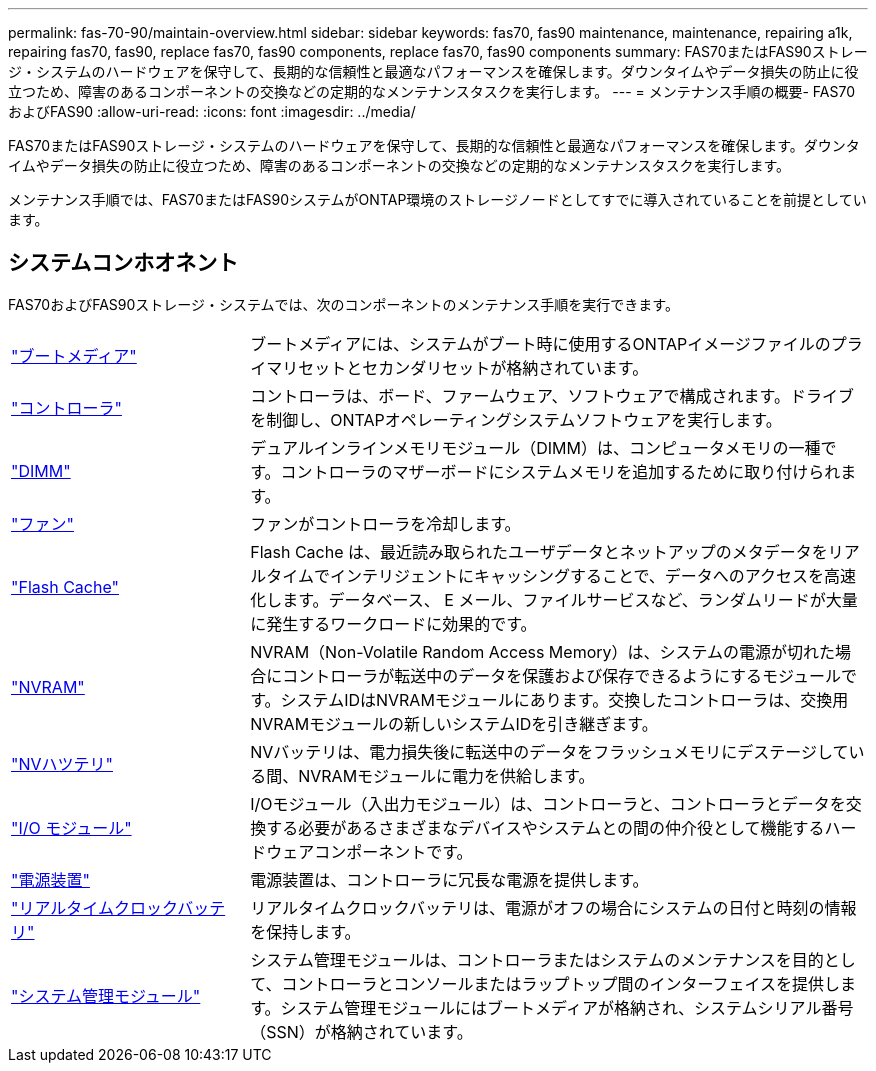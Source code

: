 ---
permalink: fas-70-90/maintain-overview.html 
sidebar: sidebar 
keywords: fas70, fas90 maintenance, maintenance, repairing a1k, repairing fas70, fas90, replace fas70, fas90 components, replace fas70, fas90 components 
summary: FAS70またはFAS90ストレージ・システムのハードウェアを保守して、長期的な信頼性と最適なパフォーマンスを確保します。ダウンタイムやデータ損失の防止に役立つため、障害のあるコンポーネントの交換などの定期的なメンテナンスタスクを実行します。 
---
= メンテナンス手順の概要- FAS70およびFAS90
:allow-uri-read: 
:icons: font
:imagesdir: ../media/


[role="lead"]
FAS70またはFAS90ストレージ・システムのハードウェアを保守して、長期的な信頼性と最適なパフォーマンスを確保します。ダウンタイムやデータ損失の防止に役立つため、障害のあるコンポーネントの交換などの定期的なメンテナンスタスクを実行します。

メンテナンス手順では、FAS70またはFAS90システムがONTAP環境のストレージノードとしてすでに導入されていることを前提としています。



== システムコンホオネント

FAS70およびFAS90ストレージ・システムでは、次のコンポーネントのメンテナンス手順を実行できます。

[cols="25,65"]
|===


 a| 
link:bootmedia-replace-workflow.html["ブートメディア"]
 a| 
ブートメディアには、システムがブート時に使用するONTAPイメージファイルのプライマリセットとセカンダリセットが格納されています。



 a| 
link:controller-replace-workflow.html["コントローラ"]
 a| 
コントローラは、ボード、ファームウェア、ソフトウェアで構成されます。ドライブを制御し、ONTAPオペレーティングシステムソフトウェアを実行します。



 a| 
link:dimm-replace.html["DIMM"]
 a| 
デュアルインラインメモリモジュール（DIMM）は、コンピュータメモリの一種です。コントローラのマザーボードにシステムメモリを追加するために取り付けられます。



 a| 
link:fan-replace.html["ファン"]
 a| 
ファンがコントローラを冷却します。



 a| 
link:caching-module-hot-swap.html["Flash Cache"]
 a| 
Flash Cache は、最近読み取られたユーザデータとネットアップのメタデータをリアルタイムでインテリジェントにキャッシングすることで、データへのアクセスを高速化します。データベース、 E メール、ファイルサービスなど、ランダムリードが大量に発生するワークロードに効果的です。



 a| 
link:nvram-replace.html["NVRAM"]
 a| 
NVRAM（Non-Volatile Random Access Memory）は、システムの電源が切れた場合にコントローラが転送中のデータを保護および保存できるようにするモジュールです。システムIDはNVRAMモジュールにあります。交換したコントローラは、交換用NVRAMモジュールの新しいシステムIDを引き継ぎます。



 a| 
link:nvdimm-battery-replace.html["NVハツテリ"]
 a| 
NVバッテリは、電力損失後に転送中のデータをフラッシュメモリにデステージしている間、NVRAMモジュールに電力を供給します。



 a| 
link:io-module-overview.html["I/O モジュール"]
 a| 
I/Oモジュール（入出力モジュール）は、コントローラと、コントローラとデータを交換する必要があるさまざまなデバイスやシステムとの間の仲介役として機能するハードウェアコンポーネントです。



 a| 
link:power-supply-replace.html["電源装置"]
 a| 
電源装置は、コントローラに冗長な電源を提供します。



 a| 
link:rtc-battery-replace.html["リアルタイムクロックバッテリ"]
 a| 
リアルタイムクロックバッテリは、電源がオフの場合にシステムの日付と時刻の情報を保持します。



 a| 
link:system-management-replace.html["システム管理モジュール"]
 a| 
システム管理モジュールは、コントローラまたはシステムのメンテナンスを目的として、コントローラとコンソールまたはラップトップ間のインターフェイスを提供します。システム管理モジュールにはブートメディアが格納され、システムシリアル番号（SSN）が格納されています。

|===